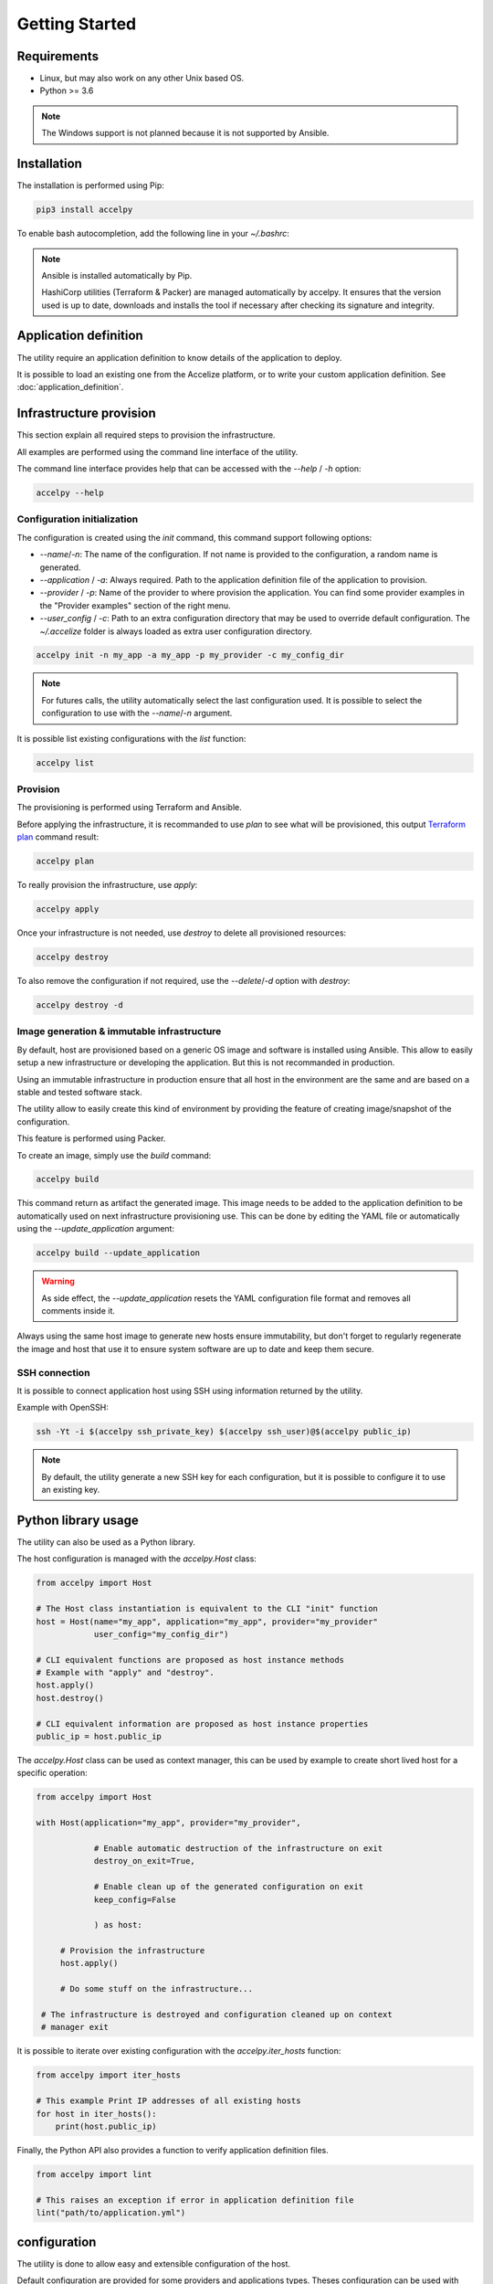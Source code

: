 Getting Started
===============

Requirements
------------

* Linux, but may also work on any other Unix based OS.
* Python >= 3.6

.. note:: The Windows support is not planned because it is not supported by
          Ansible.

Installation
------------

The installation is performed using Pip:

.. code-block:: bash

    pip3 install accelpy

To enable bash autocompletion, add the following line in your `~/.bashrc`:

.. code-block::bash

    eval "$(register-python-argcomplete accelpy)"

.. note:: Ansible is installed automatically by Pip.

          HashiCorp utilities (Terraform & Packer) are managed automatically by
          accelpy. It ensures that the version used is up to date, downloads and
          installs the tool if necessary after checking its signature and
          integrity.

Application definition
----------------------
The utility require an application definition to know details of the application
to deploy.

It is possible to load an existing one from the Accelize platform, or to write
your custom application definition. See :doc:`application_definition`.

Infrastructure provision
------------------------

This section explain all required steps to provision the infrastructure.

All examples are performed using the command line interface of the utility.

The command line interface provides help that can be accessed with the
`--help` / `-h` option:

.. code-block:: bash

    accelpy --help

Configuration initialization
~~~~~~~~~~~~~~~~~~~~~~~~~~~~

The configuration is created using the `init` command, this command support
following options:

* `--name`/`-n`: The name of the configuration. If not name is provided to the
  configuration, a random name is generated.
* `--application` / `-a`: Always required. Path to the application definition
  file of the application to provision.
* `--provider` / `-p`: Name of the provider to where provision the application.
  You can find some provider examples in the "Provider examples" section of
  the right menu.
* `--user_config` / `-c`: Path to an extra configuration directory that may be
  used to override default configuration. The `~/.accelize` folder is always
  loaded as extra user configuration directory.

.. code-block:: bash

    accelpy init -n my_app -a my_app -p my_provider -c my_config_dir

.. note:: For futures calls, the utility automatically select the last
          configuration used. It is possible to select the
          configuration to use with the `--name`/`-n` argument.

It is possible list existing configurations with the `list` function:

.. code-block:: bash

    accelpy list

Provision
~~~~~~~~~

The provisioning is performed using Terraform and Ansible.

Before applying the infrastructure, it is recommanded to use `plan` to see what
will be provisioned, this output
`Terraform plan <https://www.terraform.io/docs/commands/plan.html>`_ command
result:

.. code-block:: bash

    accelpy plan

To really provision the infrastructure, use `apply`:

.. code-block:: bash

    accelpy apply

Once your infrastructure is not needed, use `destroy` to delete all provisioned
resources:

.. code-block:: bash

    accelpy destroy


To also remove the configuration if not required, use the `--delete`/`-d`
option with `destroy`:

.. code-block:: bash

    accelpy destroy -d


Image generation & immutable infrastructure
~~~~~~~~~~~~~~~~~~~~~~~~~~~~~~~~~~~~~~~~~~~

By default, host are provisioned based on a generic OS image and software is
installed using Ansible. This allow to easily setup a new infrastructure or
developing the application. But this is not recommanded in production.

Using an immutable infrastructure in production ensure that all host in the
environment are the same and are based on a stable and tested software stack.

The utility allow to easily create this kind of environment by providing the
feature of creating image/snapshot of the configuration.

This feature is performed using Packer.

To create an image, simply use the `build` command:

.. code-block:: bash

    accelpy build

This command return as artifact the generated image. This image needs to be
added to the application definition to be automatically used on next
infrastructure provisioning use. This can be done by editing the YAML file or
automatically using the `--update_application` argument:

.. code-block:: bash

    accelpy build --update_application

.. warning:: As side effect, the `--update_application` resets the YAML
             configuration file format and removes all comments inside it.

Always using the same host image to generate new hosts ensure immutability, but
don't forget to regularly regenerate the image and host that use it to ensure
system software are up to date and keep them secure.

SSH connection
~~~~~~~~~~~~~~

It is possible to connect application host using SSH using information returned
by the utility.

Example with OpenSSH:

.. code-block:: bash

    ssh -Yt -i $(accelpy ssh_private_key) $(accelpy ssh_user)@$(accelpy public_ip)

.. note:: By default, the utility generate a new SSH key for each configuration,
          but it is possible to configure it to use an existing key.


Python library usage
--------------------

The utility can also be used as a Python library.

The host configuration is managed with the `accelpy.Host` class:

.. code-block:: python

    from accelpy import Host

    # The Host class instantiation is equivalent to the CLI "init" function
    host = Host(name="my_app", application="my_app", provider="my_provider"
                user_config="my_config_dir")

    # CLI equivalent functions are proposed as host instance methods
    # Example with "apply" and "destroy".
    host.apply()
    host.destroy()

    # CLI equivalent information are proposed as host instance properties
    public_ip = host.public_ip

The `accelpy.Host` class can be used as context manager, this can be
used by example to create short lived host for a specific operation:

.. code-block:: python

    from accelpy import Host

    with Host(application="my_app", provider="my_provider",

                # Enable automatic destruction of the infrastructure on exit
                destroy_on_exit=True,

                # Enable clean up of the generated configuration on exit
                keep_config=False

                ) as host:

         # Provision the infrastructure
         host.apply()

         # Do some stuff on the infrastructure...

     # The infrastructure is destroyed and configuration cleaned up on context
     # manager exit

It is possible to iterate over existing configuration with the
`accelpy.iter_hosts` function:

.. code-block:: python

    from accelpy import iter_hosts

    # This example Print IP addresses of all existing hosts
    for host in iter_hosts():
        print(host.public_ip)

Finally, the Python API also provides a function to verify application
definition files.

.. code-block:: python

    from accelpy import lint

    # This raises an exception if error in application definition file
    lint("path/to/application.yml")

configuration
-------------

The utility is done to allow easy and extensible configuration of the host.

Default configuration are provided for some providers and applications types.
Theses configuration can be used with only minor modifications and are the
recommanded way to start using this utility.

You can find some provider examples in the "Provider examples" section of the
right menu.

It is also possible to modify the configuration or completely replace it. This
requires to have a minimal knowledge in tools used as backend
(Terraform, Ansible & Packer), but also allow you to user all of their power.
To see how to override the configuration, see :doc:`configuration`.
